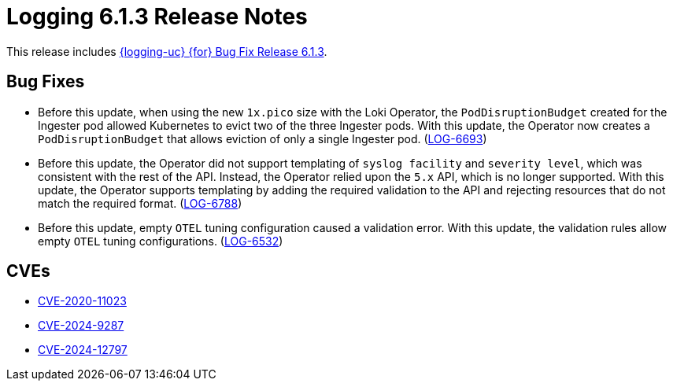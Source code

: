 // Module included in the following assemblies:
//
// * observability/logging/logging-6.1/log6x-release-notes-6.1.adoc

:_mod-docs-content-type: REFERENCE
[id="logging-release-notes-6-1-3_{context}"]
= Logging 6.1.3 Release Notes

This release includes link:https://access.redhat.com/errata/RHBA-2025:1987[{logging-uc} {for} Bug Fix Release 6.1.3].

[id="logging-release-notes-6-1-3-bug-fixes_{context}"]
== Bug Fixes

* Before this update, when using the new `1x.pico` size with the Loki Operator, the `PodDisruptionBudget` created for the Ingester pod allowed Kubernetes to evict two of the three Ingester pods. With this update, the Operator now creates a `PodDisruptionBudget` that allows eviction of only a single Ingester pod.
(link:https://issues.redhat.com/browse/LOG-6693[LOG-6693])

* Before this update, the Operator did not support templating of `syslog facility` and `severity level`, which was consistent with the rest of the API. Instead, the Operator relied upon the `5.x` API, which is no longer supported. With this update, the Operator supports templating by adding the required validation to the API and rejecting resources that do not match the required format.
(link:https://issues.redhat.com/browse/LOG-6788[LOG-6788])

* Before this update, empty `OTEL` tuning configuration caused a validation error. With this update, the validation rules allow empty `OTEL` tuning configurations.
(link:https://issues.redhat.com/browse/LOG-6532[LOG-6532])

[id="logging-release-notes-6-1-3-cves_{context}"]
== CVEs

* link:https://access.redhat.com/security/cve/CVE-2020-11023[CVE-2020-11023]
* link:https://access.redhat.com/security/cve/CVE-2024-9287[CVE-2024-9287]
* link:https://access.redhat.com/security/cve/CVE-2024-12797[CVE-2024-12797]

